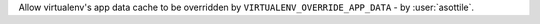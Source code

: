 Allow virtualenv's app data cache to be overridden by ``VIRTUALENV_OVERRIDE_APP_DATA`` - by :user:`asottile`.
